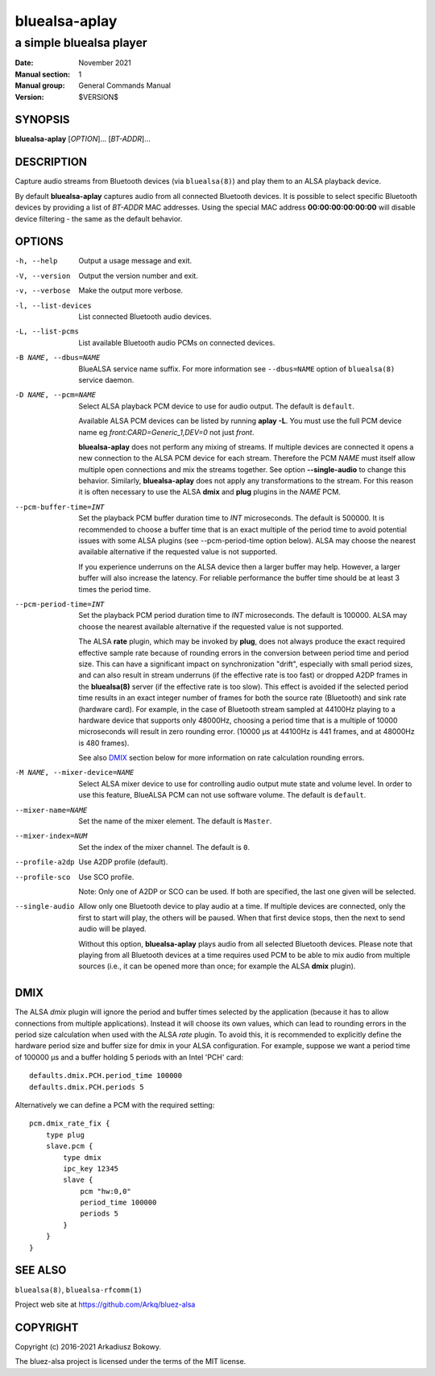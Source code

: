 ==============
bluealsa-aplay
==============

------------------------
a simple bluealsa player
------------------------

:Date: November 2021
:Manual section: 1
:Manual group: General Commands Manual
:Version: $VERSION$

SYNOPSIS
========

**bluealsa-aplay** [*OPTION*]... [*BT-ADDR*]...

DESCRIPTION
===========

Capture audio streams from Bluetooth devices (via ``bluealsa(8)``) and play them to an ALSA
playback device.

By default **bluealsa-aplay** captures audio from all connected Bluetooth devices.
It is possible to select specific Bluetooth devices by providing a list of *BT-ADDR* MAC
addresses.
Using the special MAC address **00:00:00:00:00:00** will disable device filtering - the
same as the default behavior.

OPTIONS
=======

-h, --help
    Output a usage message and exit.

-V, --version
    Output the version number and exit.

-v, --verbose
    Make the output more verbose.

-l, --list-devices
    List connected Bluetooth audio devices.

-L, --list-pcms
    List available Bluetooth audio PCMs on connected devices.

-B NAME, --dbus=NAME
    BlueALSA service name suffix.
    For more information see ``--dbus=NAME`` option of ``bluealsa(8)`` service daemon.

-D NAME, --pcm=NAME
    Select ALSA playback PCM device to use for audio output.
    The default is ``default``.

    Available ALSA PCM devices can be listed by running **aplay -L**. You must
    use the full PCM device name eg `front:CARD=Generic_1,DEV=0` not just `front`.

    **bluealsa-aplay** does not perform any mixing of streams. If multiple devices
    are connected it opens a new connection to the ALSA PCM device for each stream.
    Therefore the PCM *NAME* must itself allow multiple open connections and
    mix the streams together. See option **--single-audio** to change this
    behavior. Similarly, **bluealsa-aplay** does not apply any
    transformations to the stream. For this reason it is often necessary to use
    the ALSA **dmix** and **plug** plugins in the *NAME* PCM.

--pcm-buffer-time=INT
    Set the playback PCM buffer duration time to *INT* microseconds.
    The default is 500000. It is recommended to choose a buffer time that is
    an exact multiple of the period time to avoid potential issues with some
    ALSA plugins (see --pcm-period-time option below).
    ALSA may choose the nearest available alternative if the requested value is
    not supported.

    If you experience underruns on the ALSA device then a larger buffer may
    help. However, a larger buffer will also increase the latency. For reliable
    performance the buffer time should be at least 3 times the period time.

--pcm-period-time=INT
    Set the playback PCM period duration time to *INT* microseconds.
    The default is 100000.
    ALSA may choose the nearest available alternative if the requested value is
    not supported.

    The ALSA **rate** plugin, which may be invoked by **plug**, does not always
    produce the exact required effective sample rate because of rounding errors
    in the conversion between period time and period size. This can have a
    significant impact on synchronization "drift", especially with small
    period sizes, and can also result in stream underruns (if the effective
    rate is too fast) or dropped A2DP frames in the **bluealsa(8)** server (if
    the effective rate is too slow). This effect is avoided if the selected
    period time results in an exact integer number of frames for both the source
    rate (Bluetooth) and sink rate (hardware card). For example, in
    the case of Bluetooth stream sampled at 44100Hz playing to a hardware
    device that supports only 48000Hz, choosing a period time that is a
    multiple of 10000 microseconds will result in zero rounding error.
    (10000 µs at 44100Hz is 441 frames, and at 48000Hz is 480 frames).

    See also DMIX_ section below for more information on rate calculation
    rounding errors.

-M NAME, --mixer-device=NAME
    Select ALSA mixer device to use for controlling audio output mute state
    and volume level.
    In order to use this feature, BlueALSA PCM can not use software volume.
    The default is ``default``.

--mixer-name=NAME
    Set the name of the mixer element.
    The default is ``Master``.

--mixer-index=NUM
    Set the index of the mixer channel.
    The default is ``0``.

--profile-a2dp
    Use A2DP profile (default).

--profile-sco
    Use SCO profile.

    Note: Only one of A2DP or SCO can be used. If both are specified, the
    last one given will be selected.

--single-audio
    Allow only one Bluetooth device to play audio at a time.
    If multiple devices are connected, only the first to start will play, the
    others will be paused. When that first device stops, then the next to send
    audio will be played.

    Without this option, **bluealsa-aplay** plays audio from all selected
    Bluetooth devices.
    Please note that playing from all Bluetooth devices at a time requires used
    PCM to be able to mix audio from multiple sources (i.e., it can be opened
    more than once; for example the ALSA **dmix** plugin).

DMIX
====

The ALSA `dmix` plugin will ignore the period and buffer times selected by the
application (because it has to allow connections from multiple applications).
Instead it will choose its own values, which can lead to rounding errors in the
period size calculation when used with the ALSA `rate` plugin. To avoid this, it
is recommended to explicitly define the hardware period size and buffer size for
dmix in your ALSA configuration. For example, suppose we want a period time of
100000 µs and a buffer holding 5 periods with an Intel 'PCH' card:

::

    defaults.dmix.PCH.period_time 100000
    defaults.dmix.PCH.periods 5

Alternatively we can define a PCM with the required setting:

::

    pcm.dmix_rate_fix {
        type plug
        slave.pcm {
            type dmix
            ipc_key 12345
            slave {
                pcm "hw:0,0"
                period_time 100000
                periods 5
            }
        }
    }

SEE ALSO
========

``bluealsa(8)``, ``bluealsa-rfcomm(1)``

Project web site at https://github.com/Arkq/bluez-alsa

COPYRIGHT
=========

Copyright (c) 2016-2021 Arkadiusz Bokowy.

The bluez-alsa project is licensed under the terms of the MIT license.
